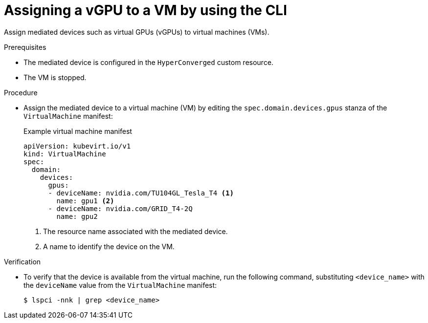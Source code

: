 // Module included in the following assemblies:
//
// * virt/virtual_machines/advanced_vm_management/virt-configuring-virtual-gpus.adoc

:_mod-docs-content-type: PROCEDURE
[id="virt-assigning-mdev-vm-cli_{context}"]
= Assigning a vGPU to a VM by using the CLI

Assign mediated devices such as virtual GPUs (vGPUs) to virtual machines (VMs).

.Prerequisites

* The mediated device is configured in the `HyperConverged` custom resource.
* The VM is stopped.

.Procedure

* Assign the mediated device to a virtual machine (VM) by editing the `spec.domain.devices.gpus` stanza of the `VirtualMachine` manifest:
+
.Example virtual machine manifest
[source,yaml]
----
apiVersion: kubevirt.io/v1
kind: VirtualMachine
spec:
  domain:
    devices:
      gpus:
      - deviceName: nvidia.com/TU104GL_Tesla_T4 <1>
        name: gpu1 <2>
      - deviceName: nvidia.com/GRID_T4-2Q
        name: gpu2
----
<1> The resource name associated with the mediated device.
<2> A name to identify the device on the VM.

.Verification

* To verify that the device is available from the virtual machine, run the following command, substituting `<device_name>` with the `deviceName` value from the `VirtualMachine` manifest:
+
[source,terminal]
----
$ lspci -nnk | grep <device_name>
----
